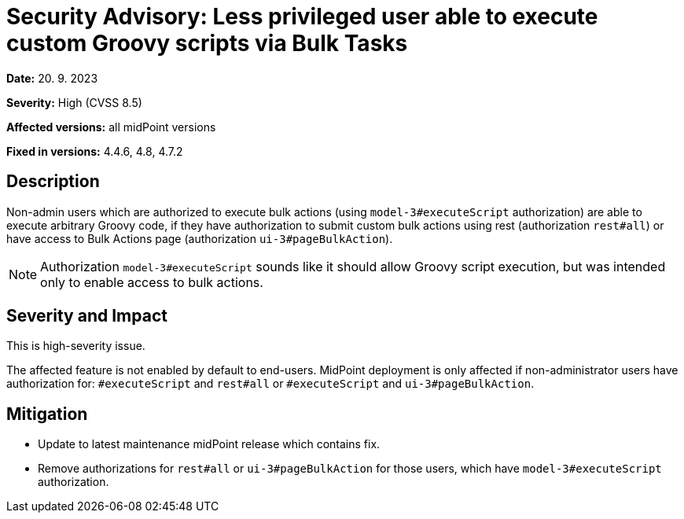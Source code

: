 = Security Advisory: Less privileged user able to execute custom Groovy scripts via Bulk Tasks
:page-nav-title: Less privileged user able to execute custom Groovy scripts via Bulk Tasks
:page-display-order: 18
:page-upkeep-status: green

*Date:* 20. 9. 2023

*Severity:* High (CVSS 8.5)

*Affected versions:* all midPoint versions

*Fixed in versions:* 4.4.6, 4.8, 4.7.2


== Description

Non-admin users which are authorized to execute bulk actions (using `model-3#executeScript` authorization) are able to execute arbitrary Groovy code, if they have authorization to submit custom bulk actions using rest (authorization `rest#all`) or have access to Bulk Actions page (authorization `ui-3#pageBulkAction`).

NOTE: Authorization `model-3#executeScript` sounds like it should allow Groovy script execution, but was intended only to enable access to bulk actions.


== Severity and Impact

This is high-severity issue.

The affected feature is not enabled by default to end-users. MidPoint deployment is only affected if non-administrator users have authorization for: `#executeScript` and  `rest#all` or `#executeScript` and `ui-3#pageBulkAction`.


== Mitigation

* Update to latest maintenance midPoint release which contains fix.
* Remove authorizations for `rest#all` or `ui-3#pageBulkAction` for those users, which have `model-3#executeScript` authorization.